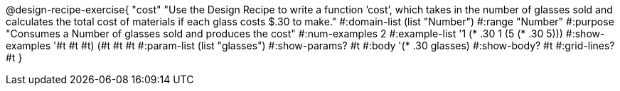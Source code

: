 @design-recipe-exercise{ "cost" "Use the Design Recipe to write a function ’cost’, which takes in the number of glasses sold and calculates the total cost of materials if each glass costs $.30 to make." 
  #:domain-list (list "Number") 
  #:range "Number" 
  #:purpose "Consumes a Number of glasses sold and produces the cost" 
  #:num-examples 2
  #:example-list '((1 (* .30 1)) 
                   (5 (* .30 5))) 
  #:show-examples '((#t #t #t) (#t #t #t))
  #:param-list (list "glasses") 
  #:show-params? #t 
  #:body '(* .30 glasses)
  #:show-body? #t #:grid-lines? #t }
